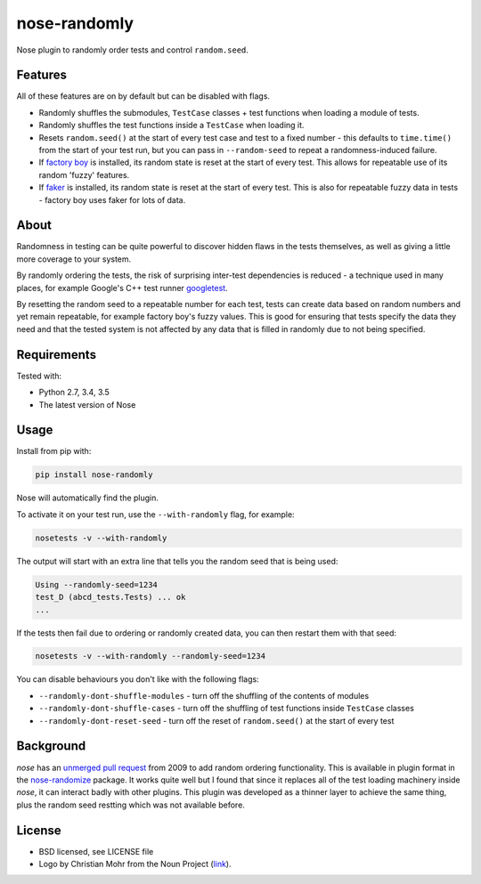 =============
nose-randomly
=============

.. image:: https://img.shields.io/travis/adamchainz/nose-randomly.svg
        :target: https://travis-ci.org/adamchainz/nose-randomly

.. image:: https://img.shields.io/pypi/v/nose-randomly.svg
        :target: https://pypi.python.org/pypi/nose-randomly

.. figure:: https://raw.github.com/adamchainz/nose-randomly/master/logo.png
   :scale: 50%
   :alt: Randomness power.

Nose plugin to randomly order tests and control ``random.seed``.

Features
--------

All of these features are on by default but can be disabled with flags.

* Randomly shuffles the submodules, ``TestCase`` classes + test functions when
  loading a module of tests.
* Randomly shuffles the test functions inside a ``TestCase`` when loading it.
* Resets ``random.seed()`` at the start of every test case and test to a fixed
  number - this defaults to ``time.time()`` from the start of your test run,
  but you can pass in ``--random-seed`` to repeat a randomness-induced failure.
* If
  `factory boy <https://factoryboy.readthedocs.org/en/latest/reference.html>`_
  is installed, its random state is reset at the start of every test. This
  allows for repeatable use of its random 'fuzzy' features.
* If `faker <https://pypi.python.org/pypi/fake-factory>`_ is installed, its
  random state is reset at the start of every test. This is also for repeatable
  fuzzy data in tests - factory boy uses faker for lots of data.

About
-----

Randomness in testing can be quite powerful to discover hidden flaws in the
tests themselves, as well as giving a little more coverage to your system.

By randomly ordering the tests, the risk of surprising inter-test dependencies
is reduced - a technique used in many places, for example Google's C++ test
runner `googletest
<https://code.google.com/p/googletest/wiki/V1_5_AdvancedGuide#Shuffling_the_Tests>`_.

By resetting the random seed to a repeatable number for each test, tests can
create data based on random numbers and yet remain repeatable, for example
factory boy's fuzzy values. This is good for ensuring that tests specify the
data they need and that the tested system is not affected by any data that is
filled in randomly due to not being specified.

Requirements
------------

Tested with:

* Python 2.7, 3.4, 3.5
* The latest version of Nose

Usage
-----

Install from pip with:

.. code-block:: bash

    pip install nose-randomly

Nose will automatically find the plugin.

To activate it on your test run, use the ``--with-randomly`` flag, for example:

.. code-block:: bash

    nosetests -v --with-randomly

The output will start with an extra line that tells you the random seed that is
being used:

.. code-block:: bash

    Using --randomly-seed=1234
    test_D (abcd_tests.Tests) ... ok
    ...

If the tests then fail due to ordering or randomly created data, you can then
restart them with that seed:

.. code-block:: bash

    nosetests -v --with-randomly --randomly-seed=1234

You can disable behaviours you don't like with the following flags:

* ``--randomly-dont-shuffle-modules`` - turn off the shuffling of the contents
  of modules
* ``--randomly-dont-shuffle-cases`` - turn off the shuffling of test functions
  inside ``TestCase`` classes
* ``--randomly-dont-reset-seed`` - turn off the reset of ``random.seed()`` at
  the start of every test


Background
----------

`nose` has an `unmerged pull request
<https://code.google.com/p/python-nose/issues/detail?id=255>`_ from 2009 to add
random ordering functionality. This is available in plugin format in the
`nose-randomize <https://github.com/nloadholtes/nose-randomize/>`_ package. It
works quite well but I found that since it replaces all of the test loading
machinery inside `nose`, it can interact badly with other plugins. This plugin
was developed as a thinner layer to achieve the same thing, plus the random
seed restting which was not available before.


License
-------

* BSD licensed, see LICENSE file
* Logo by Christian Mohr from the Noun Project
  (`link <https://thenounproject.com/search/?q=dice&i=110905>`_).
